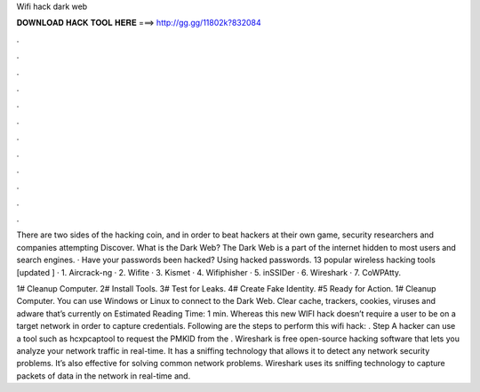 Wifi hack dark web



𝐃𝐎𝐖𝐍𝐋𝐎𝐀𝐃 𝐇𝐀𝐂𝐊 𝐓𝐎𝐎𝐋 𝐇𝐄𝐑𝐄 ===> http://gg.gg/11802k?832084



.



.



.



.



.



.



.



.



.



.



.



.

There are two sides of the hacking coin, and in order to beat hackers at their own game, security researchers and companies attempting Discover. What is the Dark Web? The Dark Web is a part of the internet hidden to most users and search engines. · Have your passwords been hacked? Using hacked passwords. 13 popular wireless hacking tools [updated ] · 1. Aircrack-ng · 2. Wifite · 3. Kismet · 4. Wifiphisher · 5. inSSIDer · 6. Wireshark · 7. CoWPAtty.

1# Cleanup Computer. 2# Install Tools. 3# Test for Leaks. 4# Create Fake Identity. #5 Ready for Action. 1# Cleanup Computer. You can use Windows or Linux to connect to the Dark Web. Clear cache, trackers, cookies, viruses and adware that’s currently on Estimated Reading Time: 1 min. Whereas this new WIFI hack doesn’t require a user to be on a target network in order to capture credentials. Following are the steps to perform this wifi hack: . Step A hacker can use a tool such as hcxpcaptool to request the PMKID from the . Wireshark is free open-source hacking software that lets you analyze your network traffic in real-time. It has a sniffing technology that allows it to detect any network security problems. It’s also effective for solving common network problems. Wireshark uses its sniffing technology to capture packets of data in the network in real-time and.
